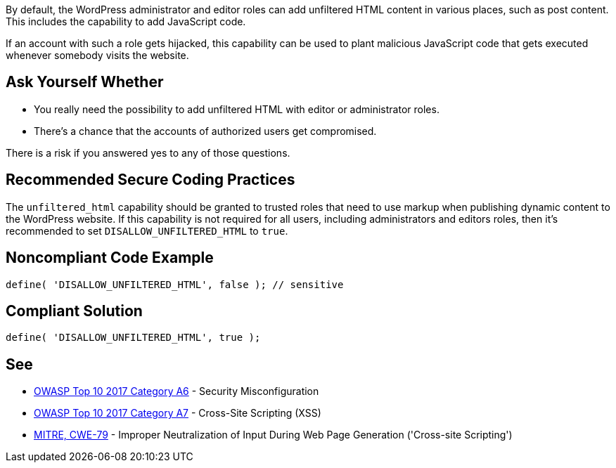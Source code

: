 By default, the WordPress administrator and editor roles can add unfiltered HTML content in various places, such as post content. This includes the capability to add JavaScript code. 

If an account with such a role gets hijacked, this capability can be used to plant malicious JavaScript code that gets executed whenever somebody visits the website.

== Ask Yourself Whether

* You really need the possibility to add unfiltered HTML with editor or administrator roles.
* There's a chance that the accounts of authorized users get compromised.

There is a risk if you answered yes to any of those questions.

== Recommended Secure Coding Practices

The `unfiltered_html` capability should be granted to trusted roles that need to use markup when publishing dynamic content to the WordPress website. If this capability is not required for all users, including administrators and editors roles, then it's recommended to set `DISALLOW_UNFILTERED_HTML` to `true`.

== Noncompliant Code Example

----
define( 'DISALLOW_UNFILTERED_HTML', false ); // sensitive
----

== Compliant Solution

----
define( 'DISALLOW_UNFILTERED_HTML', true );
----

== See

* https://owasp.org/www-project-top-ten/2017/A6_2017-Security_Misconfiguration.html[OWASP Top 10 2017 Category A6] - Security Misconfiguration
* https://owasp.org/www-project-top-ten/2017/A7_2017-Cross-Site_Scripting_(XSS)[OWASP Top 10 2017 Category A7] - Cross-Site Scripting (XSS)
* https://cwe.mitre.org/data/definitions/79.html[MITRE, CWE-79] - Improper Neutralization of Input During Web Page Generation ('Cross-site Scripting')